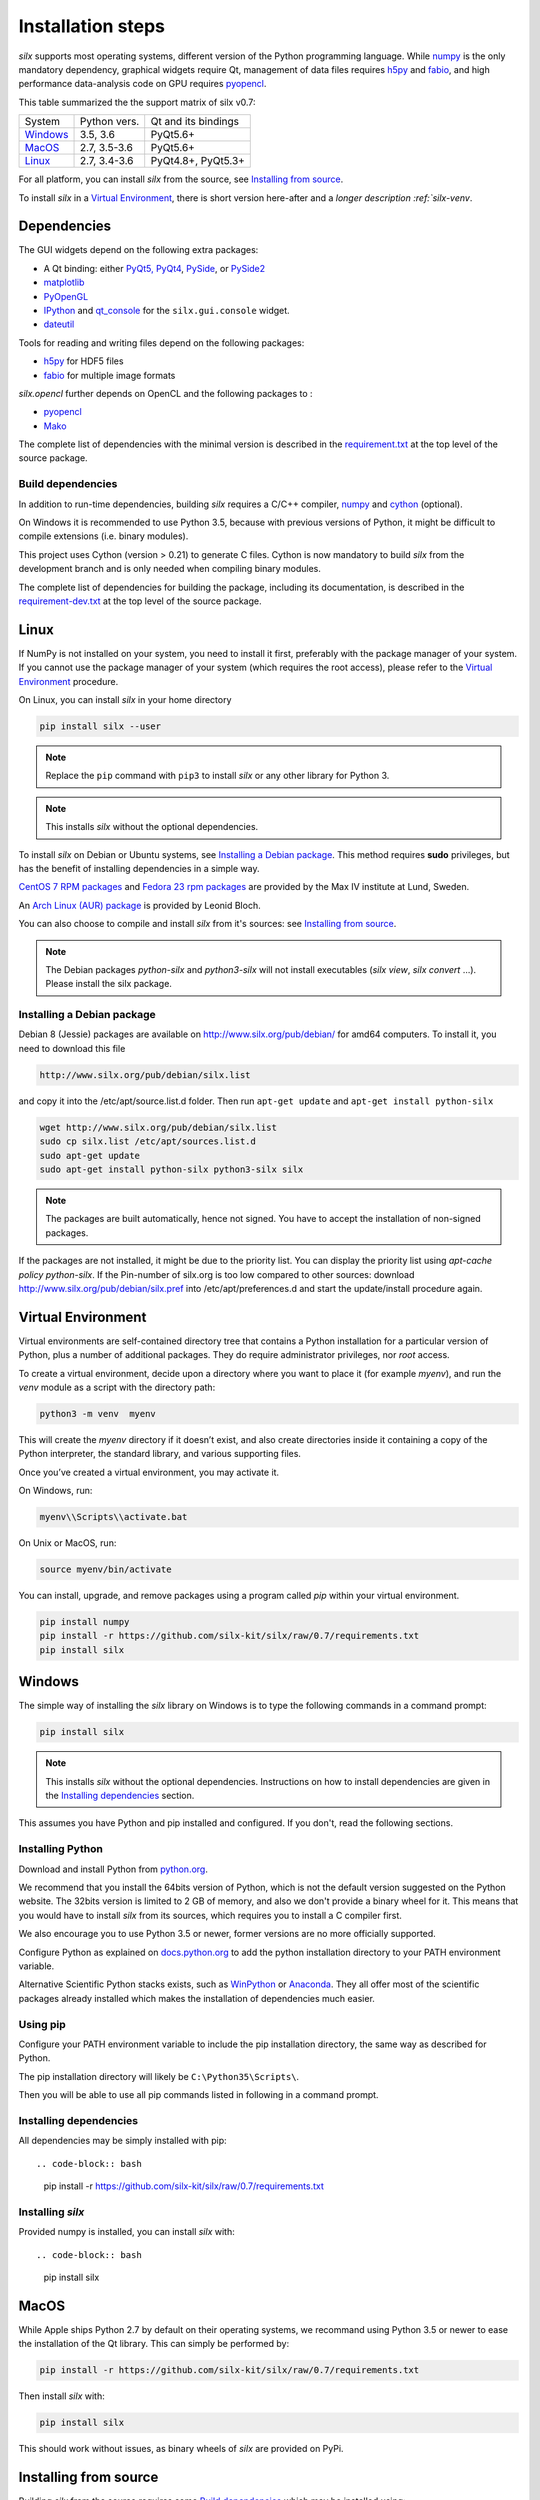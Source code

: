 
Installation steps
==================

*silx* supports most operating systems, different version of the Python
programming language.
While `numpy <http://www.numpy.org/>`_ is the only mandatory dependency,
graphical widgets require Qt, management of data files requires
`h5py <http://docs.h5py.org/en/latest/build.html>`_ and
`fabio <https://github.com/silx-kit/fabio>`_, and high performance data-analysis
code on GPU requires `pyopencl <https://mathema.tician.de/software/pyopencl/>`_.

This table summarized the the support matrix of silx v0.7:

+------------+--------------+---------------------+
| System     | Python vers. | Qt and its bindings |
+------------+--------------+---------------------+
| `Windows`_ | 3.5, 3.6     | PyQt5.6+            |
+------------+--------------+---------------------+
| `MacOS`_   | 2.7, 3.5-3.6 | PyQt5.6+            |
+------------+--------------+---------------------+
| `Linux`_   | 2.7, 3.4-3.6 | PyQt4.8+, PyQt5.3+  |
+------------+--------------+---------------------+

For all platform, you can install *silx* from the source, see `Installing from source`_.

To install *silx* in a `Virtual Environment`_, there is short version here-after
and  a `longer description :ref:`silx-venv`.

Dependencies
------------

The GUI widgets depend on the following extra packages:

* A Qt binding: either `PyQt5, PyQt4 <https://riverbankcomputing.com/software/pyqt/intro>`_,
  `PySide <https://pypi.python.org/pypi/PySide/>`_, or `PySide2 <https://wiki.qt.io/PySide2>`_
* `matplotlib <http://matplotlib.org/>`_
* `PyOpenGL <http://pyopengl.sourceforge.net/>`_
* `IPython <https://ipython.org/>`_ and `qt_console <https://pypi.python.org/pypi/qtconsole>`_
  for the ``silx.gui.console`` widget.
* `dateutil <https://pypi.org/project/python-dateutil/>`_

Tools for reading and writing files depend on the following packages:

* `h5py <http://docs.h5py.org/en/latest/build.html>`_ for HDF5 files
* `fabio <https://github.com/silx-kit/fabio>`_ for multiple image formats

*silx.opencl* further depends on OpenCL and the following packages to :

* `pyopencl <https://mathema.tician.de/software/pyopencl/>`_
* `Mako <http://www.makotemplates.org/>`_

The complete list of dependencies with the minimal version is described in the
`requirement.txt <https://github.com/silx-kit/silx/blob/0.7/requirements.txt>`_
at the top level of the source package.

Build dependencies
++++++++++++++++++

In addition to run-time dependencies, building *silx* requires a C/C++ compiler,
`numpy <http://www.numpy.org/>`_ and `cython <http://cython.org>`_ (optional).

On Windows it is recommended to use Python 3.5, because with previous versions
of Python, it might be difficult to compile extensions (i.e. binary modules).

This project uses Cython (version > 0.21) to generate C files.
Cython is now mandatory to build *silx* from the development branch and is only
needed when compiling binary modules.

The complete list of dependencies for building the package, including its
documentation, is described in the
`requirement-dev.txt <https://github.com/silx-kit/silx/blob/0.7/requirements-dev.txt>`_
at the top level of the source package.



Linux
-----

If NumPy is not installed on your system, you need to install it first,
preferably with the package manager of your system.
If you cannot use the package manager of your system (which requires the root
access), please refer to the `Virtual Environment`_ procedure.

On Linux, you can install *silx* in your home directory

.. code-block:: bash 

    pip install silx --user

.. note::
    
    Replace the ``pip`` command with ``pip3`` to install *silx* or any other library for Python 3.

.. note::
    
    This installs *silx* without the optional dependencies. 
    
To install *silx* on Debian or Ubuntu systems, see `Installing a Debian package`_.
This method requires **sudo** privileges, but has the benefit of installing
dependencies in a simple way.

`CentOS 7 RPM packages <http://pubrepo.maxiv.lu.se/rpm/el7/x86_64/>`_ and
`Fedora 23 rpm packages <http://pubrepo.maxiv.lu.se/rpm/fc23/x86_64/>`_
are provided by the Max IV institute at Lund, Sweden.

An `Arch Linux (AUR) package <https://aur.archlinux.org/packages/python-silx>`_
is provided by Leonid Bloch.

You can also choose to compile and install *silx* from it's sources:
see `Installing from source`_.

.. note::

    The Debian packages `python-silx` and `python3-silx` will not install executables 
    (`silx view`, `silx convert` ...). Please install the silx package.  


Installing a Debian package
+++++++++++++++++++++++++++

Debian 8 (Jessie) packages are available on http://www.silx.org/pub/debian/ for amd64 computers.
To install it, you need to download this file

.. code-block:: bash 

    http://www.silx.org/pub/debian/silx.list

and copy it into the /etc/apt/source.list.d folder.
Then run ``apt-get update`` and ``apt-get install python-silx``

.. code-block:: bash 

   wget http://www.silx.org/pub/debian/silx.list
   sudo cp silx.list /etc/apt/sources.list.d
   sudo apt-get update
   sudo apt-get install python-silx python3-silx silx

.. note::
    
    The packages are built automatically, hence not signed. 
    You have to accept the installation of non-signed packages.  

If the packages are not installed, it might be due to the priority list.
You can display the priority list using `apt-cache policy python-silx`.
If the Pin-number of silx.org is too low compared to other sources:
download http://www.silx.org/pub/debian/silx.pref into /etc/apt/preferences.d
and start the update/install procedure again.

Virtual Environment
-------------------

Virtual environments are self-contained directory tree that contains a Python
installation for a particular version of Python, plus a number of additional
packages.
They do require administrator privileges, nor *root* access.

To create a virtual environment, decide upon a directory where you want to place
it (for example *myenv*), and run the *venv* module as a script with the directory path:

.. code-block:: bash 

    python3 -m venv  myenv

This will create the *myenv* directory if it doesn’t exist, and also create
directories inside it containing a copy of the Python interpreter, the standard
library, and various supporting files.

Once you’ve created a virtual environment, you may activate it.

On Windows, run:

.. code-block:: bash 

  myenv\\Scripts\\activate.bat

On Unix or MacOS, run:

.. code-block:: bash 

   source myenv/bin/activate

You can install, upgrade, and remove packages using a program called *pip* within
your virtual environment.

.. code-block:: bash 

    pip install numpy
    pip install -r https://github.com/silx-kit/silx/raw/0.7/requirements.txt
    pip install silx
    
Windows
-------

The simple way of installing the *silx* library on Windows is to type the following
commands in a command prompt:

.. code-block:: bash

    pip install silx
  
.. note::
    
    This installs *silx* without the optional dependencies.
    Instructions on how to install dependencies are given in the
    `Installing dependencies`_ section.
    
This assumes you have Python and pip installed and configured. If you don't,
read the following sections.


Installing Python
+++++++++++++++++

Download and install Python from `python.org <https://www.python.org/downloads/>`_.

We recommend that you install the 64bits version of Python, which is not the
default version suggested on the Python website.
The 32bits version is limited to 2 GB of memory, and also we don't provide a
binary wheel for it.
This means that you would have to install *silx* from its sources, which requires
you to install a C compiler first.

We also encourage you to use Python 3.5 or newer, former versions are no more
officially supported.

Configure Python as explained on
`docs.python.org <https://docs.python.org/3/using/windows.html#configuring-python>`_
to add the python installation directory to your PATH environment variable.

Alternative Scientific Python stacks exists, such as
`WinPython <http://winpython.github.io/>`_ or `Anaconda <https://www.anaconda.com/download/#windows>`_.
They all offer most of the scientific packages already installed which makes the
installation of dependencies much easier.

Using pip
+++++++++

Configure your PATH environment variable to include the pip installation
directory, the same way as described for Python.

The pip installation directory will likely be ``C:\Python35\Scripts\``.

Then you will be able to use all pip commands listed in following in a command
prompt.


Installing dependencies
+++++++++++++++++++++++

All dependencies may be simply installed with pip::

.. code-block:: bash 

    pip install -r https://github.com/silx-kit/silx/raw/0.7/requirements.txt


Installing *silx*
+++++++++++++++++

Provided numpy is installed, you can install *silx* with::

.. code-block:: bash 

    pip install silx


MacOS
-----

While Apple ships Python 2.7 by default on their operating systems, we recommand
using Python 3.5 or newer to ease the installation of the Qt library.
This can simply be performed by:

.. code-block:: bash 

    pip install -r https://github.com/silx-kit/silx/raw/0.7/requirements.txt

Then install *silx* with:

.. code-block:: bash 

    pip install silx

This should work without issues, as binary wheels of *silx* are provided on
PyPi.


Installing from source
----------------------

Building *silx* from the source requires some `Build dependencies`_ which may be
installed using:

.. code-block:: bash 

    pip install -r https://github.com/silx-kit/silx/raw/0.7/requirements-dev.txt


Building from source
++++++++++++++++++++

Source package of *silx* releases can be downloaded from
`the pypi project page <https://pypi.python.org/pypi/silx>`_.

After downloading the `silx-x.y.z.tar.gz` archive, extract its content::

    tar xzvf silx-x.y.z.tar.gz
    
Alternatively, you can get the latest source code from the master branch of the
`git repository <https://github.com/silx-kit/silx/archive/master.zip>`_: https://github.com/silx-kit/silx

You can now build and install *silx* from its sources:


.. code-block:: bash 

    cd silx-x.y.z
    pip uninstall -y silx
    pip install . [--user]

Known issues
............

There are specific issues related to MacOSX. If you get this error::

  UnicodeDecodeError: 'ascii' codec can't decode byte 0xc3 in position 1335: ordinal not in range(128)

This is related to the two environment variable LC_ALL and LANG not defined (or wrongly defined to UTF-8).
To set the environment variable, type on the command line:

.. code-block:: bash 

    export LC_ALL=en_US.UTF-8
    export LANG=en_US.UTF-8

Advanced build options
++++++++++++++++++++++

In case you want more control over the build procedure, the build command is:

.. code-block:: bash 

    python setup.py build

There are few advanced options to ``setup.py build``:

* ``--no-cython``: Prevent Cython (even if installed) to re-generate the C source code.
  Use the one provided by the development team.
* ``--no-openmp``: Recompiles the Cython code without OpenMP support (default for MacOSX).
* ``--openmp``: Recompiles the Cython code with OpenMP support (default for Windows and Linux).

Run the test suite of silx (may take a couple of minutes):

.. code-block:: bash 

    python run_tests.py

Package the built into a wheel and install it:

.. code-block:: bash 

    python setup.py bdist_wheel
    pip install dist/silx*.whl 

To build the documentation, using  `Sphinx <http://www.sphinx-doc.org/>`_:

.. code-block:: bash 

    python setup.py build build_doc


Testing
+++++++

To run the tests of an installed version of *silx*, from the python interpreter, run:

.. code-block:: python
    
     import silx.test
     silx.test.run_tests()

To run the test suite of a development version, use the *run_tests.py* script at
the root of the source project.

.. code-block:: bash
    
     python ./run_tests.py
